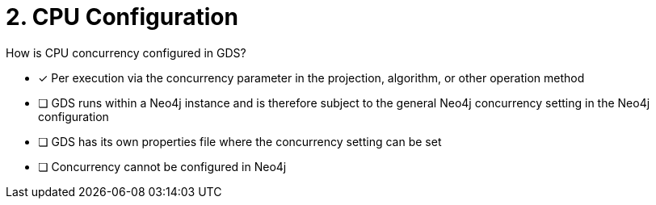 [.question]
= 2. CPU Configuration

How is CPU concurrency configured in GDS?

* [x] Per execution via the concurrency parameter in the projection, algorithm, or other operation method
* [ ] GDS runs within a Neo4j instance and is therefore subject to the general Neo4j concurrency setting in the Neo4j configuration
* [ ] GDS has its own properties file where the concurrency setting can be set
* [ ] Concurrency cannot be configured in Neo4j
